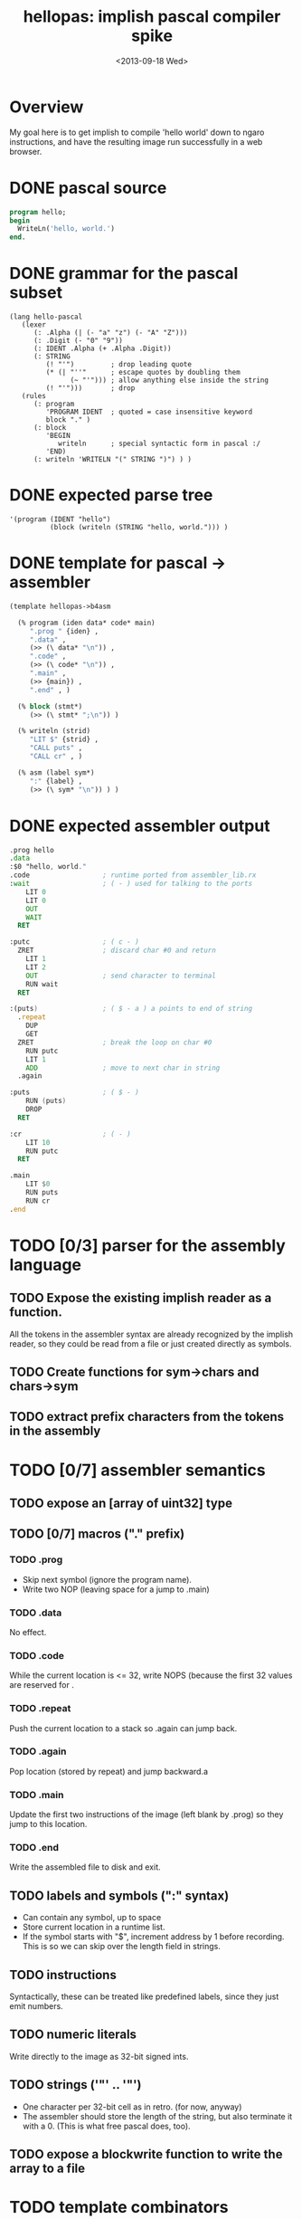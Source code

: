 #+title: hellopas: implish pascal compiler spike
#+date: <2013-09-18 Wed>

* Overview

My goal here is to get implish to compile 'hello world' down to ngaro instructions, and have the resulting image run successfully in a web browser.

* DONE pascal source
#+begin_src pascal
  program hello;
  begin
    WriteLn('hello, world.')
  end.
#+end_src
* DONE grammar for the pascal subset
#+begin_src elisp
  (lang hello-pascal
     (lexer
        (: .Alpha (| (- "a" "z") (- "A" "Z")))
        (: .Digit (- "0" "9"))
        (: IDENT .Alpha (+ .Alpha .Digit))
        (: STRING
           (! "'")         ; drop leading quote
           (* (| "''"      ; escape quotes by doubling them
                 (~ "'"))) ; allow anything else inside the string
           (! "'")))       ; drop
     (rules
        (: program
           'PROGRAM IDENT  ; quoted = case insensitive keyword
           block "." )
        (: block
           'BEGIN
              writeln      ; special syntactic form in pascal :/
           'END)
        (: writeln 'WRITELN "(" STRING ")") ) )
#+end_src

* DONE expected parse tree
#+begin_src elisp
  '(program (IDENT "hello")
            (block (writeln (STRING "hello, world."))) )
#+end_src

* DONE template for pascal -> assembler
#+begin_src lisp
  (template hellopas->b4asm
  
    (% program (iden data* code* main)
       ".prog " {iden} ,
       ".data" ,
       (>> (\ data* "\n")) ,
       ".code" ,
       (>> (\ code* "\n")) ,
       ".main" ,
       (>> {main}) ,
       ".end" , )
      
    (% block (stmt*)
       (>> (\ stmt* ";\n")) )
    
    (% writeln (strid)
       "LIT $" {strid} ,
       "CALL puts" ,
       "CALL cr" , )
    
    (% asm (label sym*)
       ":" {label} ,
       (>> (\ sym* "\n")) ) )
  
#+end_src

* DONE expected assembler output
#+begin_src asm
  .prog hello
  .data
  :$0 "hello, world."
  .code                  ; runtime ported from assembler_lib.rx
  :wait                  ; ( - ) used for talking to the ports
      LIT 0
      LIT 0
      OUT
      WAIT
    RET

  :putc                  ; ( c - )
    ZRET                 ; discard char #0 and return
      LIT 1
      LIT 2
      OUT                ; send character to terminal
      RUN wait
    RET

  :(puts)                ; ( $ - a ) a points to end of string
    .repeat
      DUP
      GET
    ZRET                 ; break the loop on char #0
      RUN putc
      LIT 1
      ADD                ; move to next char in string
    .again

  :puts                  ; ( $ - )
      RUN (puts)
      DROP
    RET

  :cr                    ; ( - )
      LIT 10
      RUN putc
    RET

  .main
      LIT $0
      RUN puts
      RUN cr
  .end

#+end_src

* TODO [0/3] parser for the assembly language
** TODO Expose the existing implish reader as a function.
All the tokens in the assembler syntax are already recognized by the implish reader, so they could be read from a file or just created directly as symbols.
** TODO Create functions for sym->chars and chars->sym
** TODO extract prefix characters from the tokens in the assembly
* TODO [0/7] assembler semantics
** TODO expose an [array of uint32] type
** TODO [0/7] macros ("." prefix)
*** TODO .prog
- Skip next symbol (ignore the program name).
- Write two NOP (leaving space for a jump to .main)
*** TODO .data
No effect.
*** TODO .code
While the current location is <= 32, write NOPS (because the first 32 values are reserved for .
*** TODO .repeat
Push the current location to a stack so .again can jump back.
*** TODO .again
Pop location (stored by repeat) and jump backward.a
*** TODO .main
Update the first two instructions of the image (left blank by .prog) so they jump to this location.
*** TODO .end
Write the assembled file to disk and exit.

** TODO labels and symbols (":" syntax)
- Can contain any symbol, up to space
- Store current location in a runtime list.
- If the symbol starts with "$", increment address by 1 before recording. This is so we can skip over the length field in strings.

** TODO instructions
Syntactically, these can be treated like predefined labels, since they just emit numbers.

** TODO numeric literals
Write directly to the image as 32-bit signed ints.
** TODO strings ('"' .. '"')
- One character per 32-bit cell as in retro. (for now, anyway)
- The assembler should store the length of the string, but also terminate it with a 0. (This is what free pascal does, too).
** TODO expose a blockwrite function to write the array to a file
* TODO template combinators
** TODO default: emit each expression in turn
** TODO "," -> emit a newline and indent
** TODO (\ list sep) -> emit (eval list), separated by sep
if sep is "\n" then indent
** TODO {name} -> call template that maches (eval name)
** TODO (% name (args..) ...) -> define a template rule
** TODO (>> ...) -> increase indent while emitting the values
* TODO transform pascal parse tree
- collect the constant strings and assign labels ($0, etc) so i can move them all to the .data section.
- if 'writeln' is encountered, include the retro code
* TODO [0/9] translate grammar symbols to associated combinators
** TODO string -> lit(st)
** TODO quoted symbol -> case insensitive keyword
** TODO normal symbol -> sub(sym)
** TODO ":" -> define a rule
*** TODO ".name" -> fragment
*** TODO "NAME" -> token
*** TODO "name" -> rule (produces a node)n
** TODO "|" -> alt([...])
** TODO "-" -> any (charset)
** TODO "+" -> rep([...])
** TODO "!" -> hide([...])
** TODO "~" -> neg([...])

